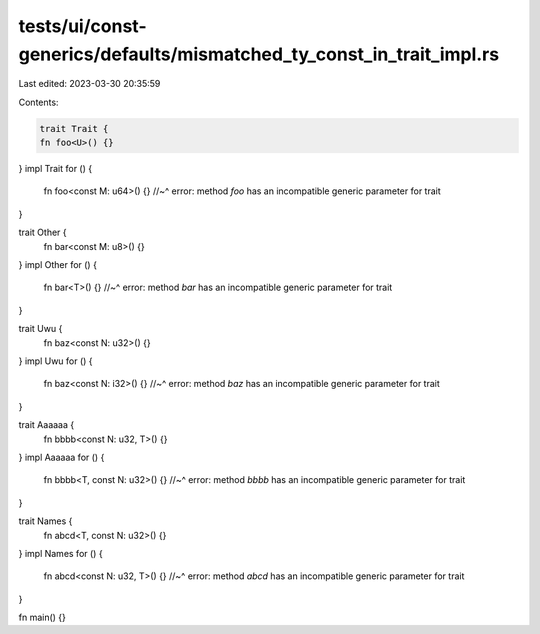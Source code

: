 tests/ui/const-generics/defaults/mismatched_ty_const_in_trait_impl.rs
=====================================================================

Last edited: 2023-03-30 20:35:59

Contents:

.. code-block:: rs

    trait Trait {
    fn foo<U>() {}
}
impl Trait for () {
    fn foo<const M: u64>() {}
    //~^ error: method `foo` has an incompatible generic parameter for trait
}

trait Other {
    fn bar<const M: u8>() {}
}
impl Other for () {
    fn bar<T>() {}
    //~^ error: method `bar` has an incompatible generic parameter for trait
}

trait Uwu {
    fn baz<const N: u32>() {}
}
impl Uwu for () {
    fn baz<const N: i32>() {}
    //~^ error: method `baz` has an incompatible generic parameter for trait
}

trait Aaaaaa {
    fn bbbb<const N: u32, T>() {}
}
impl Aaaaaa for () {
    fn bbbb<T, const N: u32>() {}
    //~^ error: method `bbbb` has an incompatible generic parameter for trait
}

trait Names {
    fn abcd<T, const N: u32>() {}
}
impl Names for () {
    fn abcd<const N: u32, T>() {}
    //~^ error: method `abcd` has an incompatible generic parameter for trait
}

fn main() {}


